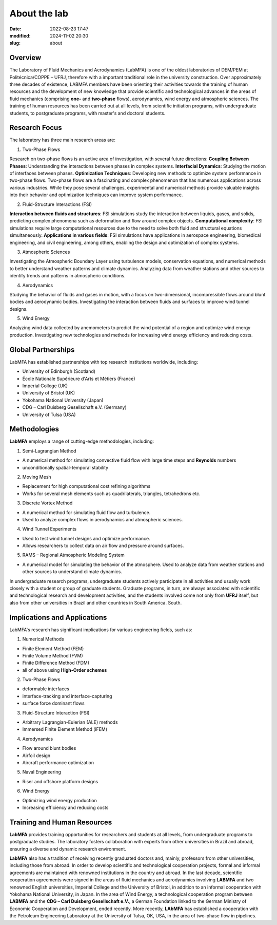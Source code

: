 About the lab
-------------

:date: 2022-08-23 17:47
:modified: 2024-11-02 20:30
:slug: about

Overview
========

The Laboratory of Fluid Mechanics and Aerodynamics (LabMFA) is one of
the oldest laboratories of DEM/PEM at Politécnica/COPPE – UFRJ,
therefore with a important traditional role in the university
construction. Over approximately three decades of existence, LABMFA
members have been orienting their activities towards the training of
human resources and the development of new knowledge that provide
scientific and technological advances in the areas of fluid mechanics
(comprising **one-** and **two-phase** flows), aerodynamics, wind energy
and atmospheric sciences. The training of human resources has been
carried out at all levels, from scientific initiation programs, with
undergraduate students, to postgraduate programs, with master's and
doctoral students.

Research Focus
==============

The laboratory has three main research areas are:

1. Two-Phase Flows

Research on two-phase flows is an active area of investigation, with
several future directions:
**Coupling Between Phases**: Understanding the interactions between 
phases in complex systems. **Interfacial Dynamics**: Studying the motion
of interfaces between phases. **Optimization Techniques**: Developing
new methods to optimize system performance in two-phase flows. Two-phase flows are a fascinating and complex phenomenon 
that has numerous applications across various industries. While they pose 
several challenges, experimental and numerical methods provide valuable 
insights into their behavior and optimization techniques can improve 
system performance.

2. Fluid-Structure Interactions (FSI)

**Interaction between fluids and structures**: FSI simulations study 
the interaction between liquids, gases, and solids, predicting complex 
phenomena such as deformation and flow around complex objects. **Computational complexity**: FSI simulations require large computational resources due to the need to solve both fluid and structural equations simultaneously. **Applications in various fields**: FSI simulations have applications in aerospace engineering, biomedical engineering, and civil engineering, among others, enabling the design and optimization of complex systems.

3. Atmospheric Sciences

Investigating the Atmospheric Boundary Layer using turbulence models,
conservation equations, and numerical methods to better understand
weather patterns and climate dynamics. Analyzing data from weather
stations and other sources to identify trends and patterns in
atmospheric conditions.

4. Aerodynamics

Studying the behavior of fluids and gases in motion, with a focus on 
two-dimensional, incompressible flows around blunt bodies and aerodynamic 
bodies. Investigating the interaction between fluids and surfaces to improve 
wind tunnel designs.

5. Wind Energy

Analyzing wind data collected by anemometers to predict the wind 
potential of a region and optimize wind energy production.
Investigating new technologies and methods for increasing wind energy 
efficiency and reducing costs.

Global Partnerships
===================

LabMFA has established partnerships with top research institutions 
worldwide, including:

* University of Edinburgh (Scotland)
* École Nationale Supérieure d'Arts et Métiers (France)
* Imperial College (UK)
* University of Bristol (UK)
* Yokohama National University (Japan)
* CDG – Carl Duisberg Gesellschaft e.V. (Germany)
* University of Tulsa (USA)

Methodologies
=============

**LabMFA** employs a range of cutting-edge methodologies, including:

1. Semi-Lagrangian Method

* A numerical method for simulating convective fluid flow with large time steps and **Reynolds** numbers
* unconditionally spatial-temporal stability

2. Moving Mesh

* Replacement for high computational cost refining algorithms 
* Works for several mesh elements such as quadrilaterals, triangles, tetrahedrons etc.

3. Discrete Vortex Method

* A numerical method for simulating fluid flow and turbulence.
* Used to analyze complex flows in aerodynamics and atmospheric sciences.

4. Wind Tunnel Experiments

* Used to test wind tunnel designs and optimize performance.
* Allows researchers to collect data on air flow and pressure around surfaces.

5. RAMS – Regional Atmospheric Modeling System

* A numerical model for simulating the behavior of the atmosphere. Used to analyze data from weather stations and other sources to understand climate dynamics.

In undergraduate research programs, undergraduate students actively
participate in all activities and usually work closely with a student or
group of graduate students. Graduate programs, in turn, are always
associated with scientific and technological research and development
activities, and the students involved come not only from **UFRJ** itself,
but also from other universities in Brazil and other countries in South
America. South.

Implications and Applications
=============================

LabMFA's research has significant implications for various engineering 
fields, such as:

1. Numerical Methods

* Finite Element Method (FEM)
* Finite Volume Method (FVM)
* Finite Difference Method (FDM)
* all of above using **High-Order schemes**

2. Two-Phase Flows

* deformable interfaces
* interface-tracking and interface-capturing
* surface force dominant flows

3. Fluid-Structure Interaction (FSI)

* Arbitrary Lagrangian-Eulerian (ALE) methods
* Immersed Finite Element Method (iFEM)

4. Aerodynamics

* Flow around blunt bodies
* Airfoil design
* Aircraft performance optimization

5. Naval Engineering

* Riser and offshore platform designs

6. Wind Energy

* Optimizing wind energy production
* Increasing efficiency and reducing costs

Training and Human Resources
============================

**LabMFA** provides training opportunities for researchers and students at
all levels, from undergraduate programs to postgraduate studies. The
laboratory fosters collaboration with experts from other universities in
Brazil and abroad, ensuring a diverse and dynamic research environment.

**LabMFA** also has a tradition of receiving recently graduated doctors
and, mainly, professors from other universities, including those from
abroad. In order to develop scientific and technological cooperation
projects, formal and informal agreements are maintained with renowned
institutions in the country and abroad. In the last decade, scientific
cooperation agreements were signed in the areas of fluid mechanics and
aerodynamics involving **LABMFA** and two renowned English universities,
Imperial College and the University of Bristol, in addition to an
informal cooperation with Yokohama National University, in Japan. In the
area of Wind Energy, a technological cooperation program between
**LABMFA** and the **CDG – Carl Duisberg Gesellschaft e.V.**, a German
Foundation linked to the German Ministry of Economic Cooperation and
Development, ended recently. More recently, **LAbMFA** has established a
cooperation with the Petroleum Engineering Laboratory at the University
of Tulsa, OK, USA, in the area of two-phase flow in pipelines.

